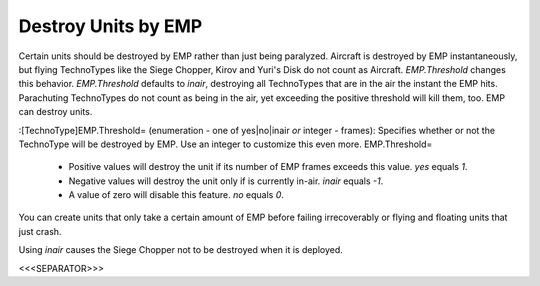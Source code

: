 Destroy Units by EMP
~~~~~~~~~~~~~~~~~~~~

Certain units should be destroyed by EMP rather than just being
paralyzed. Aircraft is destroyed by EMP instantaneously, but flying
TechnoTypes like the Siege Chopper, Kirov and Yuri's Disk do not count
as Aircraft. `EMP.Threshold` changes this behavior. `EMP.Threshold`
defaults to `inair`, destroying all TechnoTypes that are in the air
the instant the EMP hits. Parachuting TechnoTypes do not count as
being in the air, yet exceeding the positive threshold will kill them,
too. EMP can destroy units.

:[TechnoType]EMP.Threshold= (enumeration - one of yes|no|inair *or*
integer - frames): Specifies whether or not the TechnoType will be
destroyed by EMP. Use an integer to customize this even more.
EMP.Threshold=

    + Positive values will destroy the unit if its number of EMP frames
      exceeds this value. `yes` equals `1`.
    + Negative values will destroy the unit only if is currently in-air.
      `inair` equals `-1`.
    + A value of zero will disable this feature. `no` equals `0`.



You can create units that only take a certain amount of EMP before
failing irrecoverably or flying and floating units that just crash.

Using `inair` causes the Siege Chopper not to be destroyed when it is
deployed.

.. versionadded:: 0.2



<<<SEPARATOR>>>
